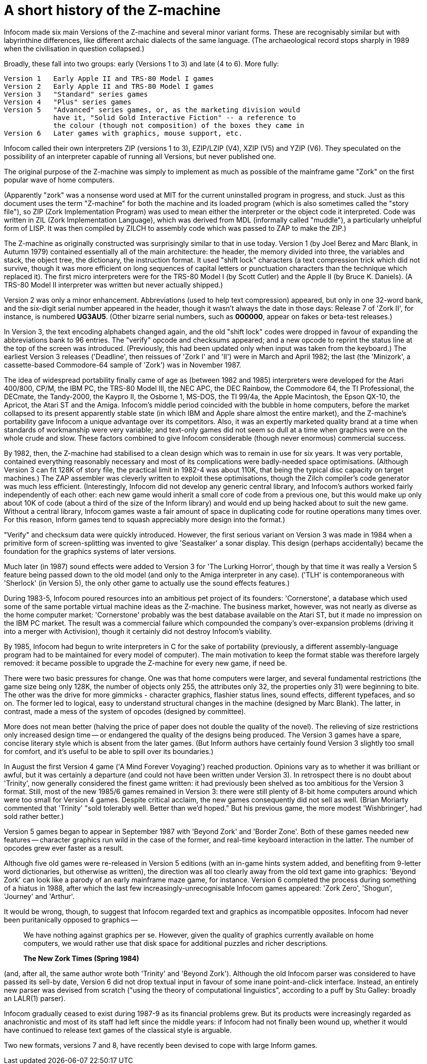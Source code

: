 [[app.d]]
[reftext="Appendix D"]
[appendix]
= A short history of the Z-machine

Infocom made six main Versions of the Z-machine and several minor variant forms. These are recognisably similar but with labyrinthine differences, like different archaic dialects of the same language. (The archaeological record stops sharply in 1989 when the civilisation in question collapsed.)

Broadly, these fall into two groups: early (Versions 1 to 3) and late (4 to 6). More fully:

....
Version 1   Early Apple II and TRS-80 Model I games
Version 2   Early Apple II and TRS-80 Model I games
Version 3   "Standard" series games
Version 4   "Plus" series games
Version 5   "Advanced" series games, or, as the marketing division would
            have it, "Solid Gold Interactive Fiction" -- a reference to
            the colour (though not composition) of the boxes they came in
Version 6   Later games with graphics, mouse support, etc.
....

Infocom called their own interpreters ZIP (versions 1 to 3), EZIP/LZIP (V4), XZIP (V5) and YZIP (V6). They speculated on the possibility of an interpreter capable of running all Versions, but never published one.

The original purpose of the Z-machine was simply to implement as much as possible of the mainframe game "Zork" on the first popular wave of home computers.

(Apparently "zork" was a nonsense word used at MIT for the current uninstalled program in progress, and stuck. Just as this document uses the term "Z-machine" for both the machine and its loaded program (which is also sometimes called the "story file"), so ZIP (Zork Implementation Program) was used to mean either the interpreter or the object code it interpreted. Code was written in ZIL (Zork Implementation Language), which was derived from MDL (informally called "muddle"), a particularly unhelpful form of LISP. It was then compiled by ZILCH to assembly code which was passed to ZAP to make the ZIP.)

The Z-machine as originally constructed was surprisingly similar to that in use today. Version 1 (by Joel Berez and Marc Blank, in Autumn 1979) contained essentially all of the main architecture: the header, the memory divided into three, the variables and stack, the object tree, the dictionary, the instruction format. It used "shift lock" characters (a text compression trick which did not survive, though it was more efficient on long sequences of capital letters or punctuation characters than the technique which replaced it). The first micro interpreters were for the TRS-80 Model I (by Scott Cutler) and the Apple II (by Bruce K. Daniels). (A TRS-80 Model II interpreter was written but never actually shipped.)

Version 2 was only a minor enhancement. Abbreviations (used to help text compression) appeared, but only in one 32-word bank, and the six-digit serial number appeared in the header, though it wasn't always the date in those days: Release 7 of 'Zork II', for instance, is numbered *UG3AU5*. (Other bizarre serial numbers, such as *000000*, appear on fakes or beta-test releases.)

In Version 3, the text encoding alphabets changed again, and the old "shift lock" codes were dropped in favour of expanding the abbreviations bank to 96 entries. The "verify" opcode and checksums appeared; and a new opcode to reprint the status line at the top of the screen was introduced. (Previously, this had been updated only when input was taken from the keyboard.) The earliest Version 3 releases ('Deadline', then reissues of 'Zork I' and 'II') were in March and April 1982; the last (the 'Minizork', a cassette-based Commodore-64 sample of 'Zork') was in November 1987.

The idea of widespread portability finally came of age as (between 1982 and 1985) interpreters were developed for the Atari 400/800, CP/M, the IBM PC, the TRS-80 Model III, the NEC APC, the DEC Rainbow, the Commodore 64, the TI Professional, the DECmate, the Tandy-2000, the Kaypro II, the Osborne 1, MS-DOS, the TI 99/4a, the Apple Macintosh, the Epson QX-10, the Apricot, the Atari ST and the Amiga. Infocom's middle period coincided with the bubble in home computers, before the market collapsed to its present apparently stable state (in which IBM and Apple share almost the entire market), and the Z-machine's portability gave Infocom a unique advantage over its competitors. Also, it was an expertly marketed quality brand at a time when standards of workmanship were very variable; and text-only games did not seem so dull at a time when graphics were on the whole crude and slow. These factors combined to give Infocom considerable (though never enormous) commercial success.

By 1982, then, the Z-machine had stabilised to a clean design which was to remain in use for six years. It was very portable, contained everything reasonably necessary and most of its complications were badly-needed space optimisations. (Although Version 3 can fit 128K of story file, the practical limit in 1982-4 was about 110K, that being the typical disc capacity on target machines.) The ZAP assembler was cleverly written to exploit these optimisations, though the Zilch compiler's code generator was much less efficient. (Interestingly, Infocom did not develop any generic central library, and Infocom's authors worked fairly independently of each other: each new game would inherit a small core of code from a previous one, but this would make up only about 10K of code (about a third of the size of the Inform library) and would end up being hacked about to suit the new game. Without a central library, Infocom games waste a fair amount of space in duplicating code for routine operations many times over. For this reason, Inform games tend to squash appreciably more design into the format.)

"Verify" and checksum data were quickly introduced. However, the first serious variant on Version 3 was made in 1984 when a primitive form of screen-splitting was invented to give 'Seastalker' a sonar display. This design (perhaps accidentally) became the foundation for the graphics systems of later versions.

Much later (in 1987) sound effects were added to Version 3 for 'The Lurking Horror', though by that time it was really a Version 5 feature being passed down to the old model (and only to the Amiga interpreter in any case). ('TLH' is contemporaneous with 'Sherlock' (in Version 5), the only other game to actually use the sound effects features.)

During 1983-5, Infocom poured resources into an ambitious pet project of its founders: 'Cornerstone', a database which used some of the same portable virtual machine ideas as the Z-machine. The business market, however, was not nearly as diverse as the home computer market: 'Cornerstone' probably was the best database available on the Atari ST, but it made no impression on the IBM PC market. The result was a commercial failure which compounded the company's over-expansion problems (driving it into a merger with Activision), though it certainly did not destroy Infocom's viability.

By 1985, Infocom had begun to write interpreters in C for the sake of portability (previously, a different assembly-language program had to be maintained for every model of computer). The main motivation to keep the format stable was therefore largely removed: it became possible to upgrade the Z-machine for every new game, if need be.

There were two basic pressures for change. One was that home computers were larger, and several fundamental restrictions (the game size being only 128K, the number of objects only 255, the attributes only 32, the properties only 31) were beginning to bite. The other was the drive for more gimmicks - character graphics, flashier status lines, sound effects, different typefaces, and so on. The former led to logical, easy to understand structural changes in the machine (designed by Marc Blank). The latter, in contrast, made a mess of the system of opcodes (designed by committee).

More does not mean better (halving the price of paper does not double the quality of the novel). The relieving of size restrictions only increased design time -- or endangered the quality of the designs being produced. The Version 3 games have a spare, concise literary style which is absent from the later games. (But Inform authors have certainly found Version 3 slightly too small for comfort, and it's useful to be able to spill over its boundaries.)

In August the first Version 4 game ('A Mind Forever Voyaging') reached production. Opinions vary as to whether it was brilliant or awful, but it was certainly a departure (and could not have been written under Version 3). In retrospect there is no doubt about 'Trinity', now generally considered the finest game written: it had previously been shelved as too ambitious for the Version 3 format. Still, most of the new 1985/6 games remained in Version 3: there were still plenty of 8-bit home computers around which were too small for Version 4 games. Despite critical acclaim, the new games consequently did not sell as well. (Brian Moriarty commented that 'Trinity' "sold tolerably well. Better than we'd hoped." But his previous game, the more modest 'Wishbringer', had sold rather better.)

Version 5 games began to appear in September 1987 with 'Beyond Zork' and 'Border Zone'. Both of these games needed new features -- character graphics run wild in the case of the former, and real-time keyboard interaction in the latter. The number of opcodes grew ever faster as a result.

Although five old games were re-released in Version 5 editions (with an in-game hints system added, and benefiting from 9-letter word dictionaries, but otherwise as written), the direction was all too clearly away from the old text game into graphics: 'Beyond Zork' can look like a parody of an early mainframe maze game, for instance. Version 6 completed the process during something of a hiatus in 1988, after which the last few increasingly-unrecognisable Infocom games appeared: 'Zork Zero', 'Shogun', 'Journey' and 'Arthur'.

It would be wrong, though, to suggest that Infocom regarded text and graphics as incompatible opposites. Infocom had never been puritanically opposed to graphics --

____
We have nothing against graphics per se. However, given the quality of graphics currently available on home computers, we would rather use that disk space for additional puzzles and richer descriptions.

*The New Zork Times (Spring 1984)*
____

(and, after all, the same author wrote both 'Trinity' and 'Beyond Zork'). Although the old Infocom parser was considered to have passed its sell-by date, Version 6 did not drop textual input in favour of some inane point-and-click interface. Instead, an entirely new parser was devised from scratch ("using the theory of computational linguistics", according to a puff by Stu Galley: broadly an LALR(1) parser).

Infocom gradually ceased to exist during 1987-9 as its financial problems grew. But its products were increasingly regarded as anachronistic and most of its staff had left since the middle years: if Infocom had not finally been wound up, whether it would have continued to release text games of the classical style is arguable.

Two new formats, versions 7 and 8, have recently been devised to cope with large Inform games.
